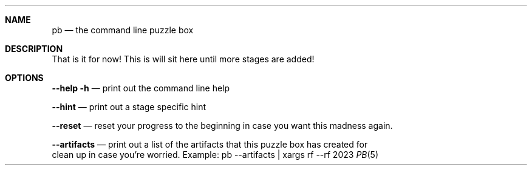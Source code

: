 .Dd 2023
.Dt PB 5
.
.Sh NAME
.Nm pb
.Nd the command line puzzle box
.
.Sh DESCRIPTION
That is it for now! This is will sit here until more stages are added!

.Sh OPTIONS
.Nm --help -h
.Nd print out the command line help

.Nm --hint
.Nd print out a stage specific hint

.Nm --reset
.Nd reset your progress to the beginning in case you want this madness again.

.Nm --artifacts
.Nd print out a list of the artifacts that this puzzle box has created for
    clean up in case you're worried. Example: pb --artifacts | xargs rf --rf
